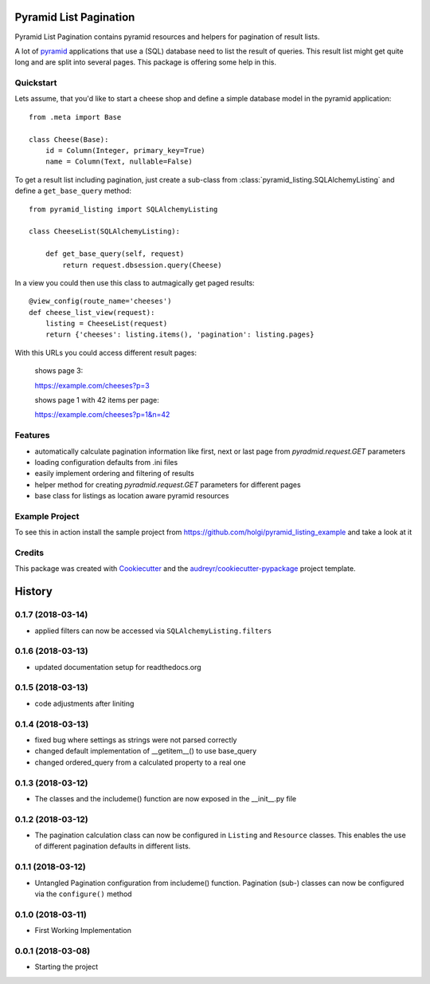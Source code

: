 =======================
Pyramid List Pagination
=======================

Pyramid List Pagination contains pyramid resources and helpers for pagination
of result lists.

A lot of pyramid_ applications that use a (SQL) database need to list the result
of queries. This result list might get quite long and are split into several
pages. This package is offering some help in this.


Quickstart
----------

Lets assume, that you'd like to start a cheese shop and define a simple
database model in the pyramid application::

    from .meta import Base

    class Cheese(Base):
        id = Column(Integer, primary_key=True)
        name = Column(Text, nullable=False)

To get a result list including pagination, just create a sub-class from
:class:`pyramid_listing.SQLAlchemyListing` and define a ``get_base_query``
method::

    from pyramid_listing import SQLAlchemyListing

    class CheeseList(SQLAlchemyListing):

        def get_base_query(self, request)
            return request.dbsession.query(Cheese)

In a view you could then use this class to autmagically get paged results::

    @view_config(route_name='cheeses')
    def cheese_list_view(request):
        listing = CheeseList(request)
        return {'cheeses': listing.items(), 'pagination': listing.pages}

With this URLs you could access different result pages:

    shows page 3:

    https://example.com/cheeses?p=3

    shows page 1 with 42 items per page:

    https://example.com/cheeses?p=1&n=42


Features
--------

* automatically calculate pagination information like first, next or last page
  from `pyradmid.request.GET` parameters
* loading configuration defaults from .ini files
* easily implement ordering and filtering of results
* helper method for creating `pyradmid.request.GET` parameters for different
  pages
* base class for listings as location aware pyramid resources


Example Project
---------------

To see this in action install the sample project from
https://github.com/holgi/pyramid_listing_example
and take a look at it


Credits
-------

This package was created with Cookiecutter_ and the
`audreyr/cookiecutter-pypackage`_ project template.

.. _Cookiecutter: https://github.com/audreyr/cookiecutter
.. _`audreyr/cookiecutter-pypackage`: https://github.com/audreyr/cookiecutter-pypackage
.. _pyramid: https://trypyramid.com


=======
History
=======

0.1.7 (2018-03-14)
------------------
* applied filters can now be accessed via ``SQLAlchemyListing.filters``


0.1.6 (2018-03-13)
------------------
* updated documentation setup for readthedocs.org


0.1.5 (2018-03-13)
------------------
* code adjustments after liniting


0.1.4 (2018-03-13)
------------------
* fixed bug where settings as strings were not parsed correctly
* changed default implementation of __getitem__() to use base_query
* changed ordered_query from a calculated property to a real one


0.1.3 (2018-03-12)
------------------

* The classes and the includeme() function are now exposed in the __init__.py
  file


0.1.2 (2018-03-12)
------------------

* The pagination calculation class can now be configured in ``Listing`` and
  ``Resource`` classes. This enables the use of different pagination defaults
  in different lists.


0.1.1 (2018-03-12)
------------------

* Untangled Pagination configuration from includeme() function. Pagination
  (sub-) classes can now be configured via the ``configure()`` method


0.1.0 (2018-03-11)
------------------

* First Working Implementation


0.0.1 (2018-03-08)
------------------

* Starting the project


